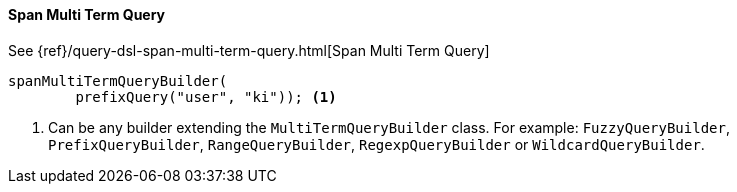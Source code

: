 [[java-query-dsl-span-multi-term-query]]
==== Span Multi Term Query

See {ref}/query-dsl-span-multi-term-query.html[Span Multi Term Query]

["source","java"]
--------------------------------------------------
spanMultiTermQueryBuilder(
        prefixQuery("user", "ki")); <1>
--------------------------------------------------
<1> Can be any builder extending the `MultiTermQueryBuilder` class. For example: `FuzzyQueryBuilder`,
`PrefixQueryBuilder`, `RangeQueryBuilder`, `RegexpQueryBuilder` or `WildcardQueryBuilder`.

